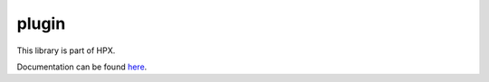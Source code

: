 ..
    Copyright (c) 2019 The STE||AR-Group

    SPDX-License-Identifier: BSL-1.0
    Distributed under the Boost Software License, Version 1.0. (See accompanying
    file LICENSE_1_0.txt or copy at http://www.boost.org/LICENSE_1_0.txt)

======
plugin
======

This library is part of HPX.

Documentation can be found `here
<https://stellar-group.github.io/hpx-docs/latest/html/modules/plugin/docs/index.html>`__.
